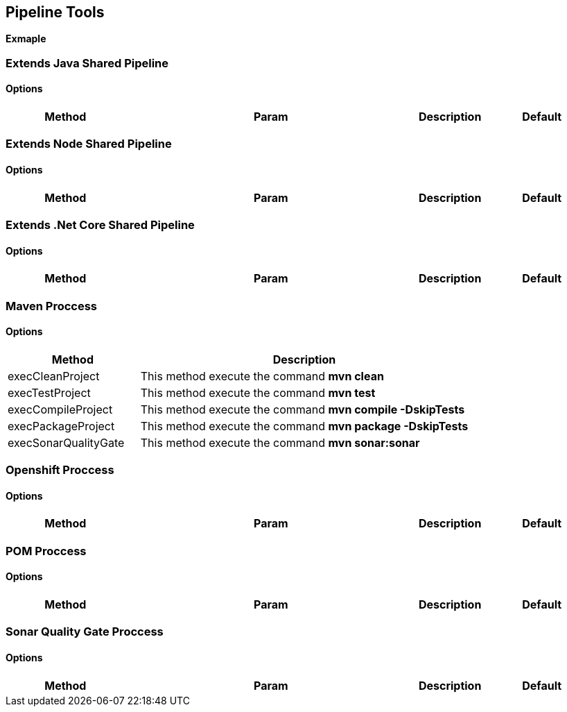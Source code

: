 ## Pipeline Tools

*Exmaple*

----------------------------------------------


----------------------------------------------

### Extends Java Shared Pipeline

#### Options

[width="100%",cols="2,5,^1,2",options="header"]
|=======================================================================
| Method | Param | Description | Default | Type

|=======================================================================

### Extends Node Shared Pipeline

#### Options

[width="100%",cols="2,5,^1,2",options="header"]
|=======================================================================
| Method | Param | Description | Default | Type

|=======================================================================

### Extends .Net Core Shared Pipeline

#### Options

[width="100%",cols="2,5,^1,2",options="header"]
|=======================================================================
| Method | Param | Description | Default | Type

|=======================================================================

### Maven Proccess

#### Options

[width="100%",cols="2,5",options="header"]
|=======================================================================
| Method | Description
| execCleanProject | This method execute the command *mvn clean*
| execTestProject | This method execute the command *mvn test*
| execCompileProject | This method execute the command *mvn compile -DskipTests* 
| execPackageProject | This method execute the command *mvn package -DskipTests* 
| execSonarQualityGate | This method execute the command *mvn sonar:sonar* 
|=======================================================================

### Openshift Proccess

#### Options

[width="100%",cols="2,5,^1,2",options="header"]
|=======================================================================
| Method | Param | Description | Default | Type

|=======================================================================

### POM Proccess

#### Options

[width="100%",cols="2,5,^1,2",options="header"]
|=======================================================================
| Method | Param | Description | Default | Type

|=======================================================================

### Sonar Quality Gate Proccess

#### Options

[width="100%",cols="2,5,^1,2",options="header"]
|=======================================================================
| Method | Param | Description | Default | Type

|=======================================================================